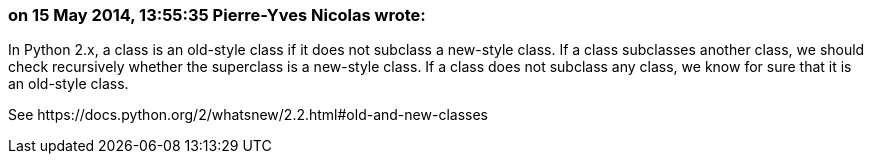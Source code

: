 === on 15 May 2014, 13:55:35 Pierre-Yves Nicolas wrote:
In Python 2.x, a class is an old-style class if it does not subclass a new-style class. If a class subclasses another class, we should check recursively whether the superclass is a new-style class. If a class does not subclass any class, we know for sure that it is an old-style class.


See \https://docs.python.org/2/whatsnew/2.2.html#old-and-new-classes


